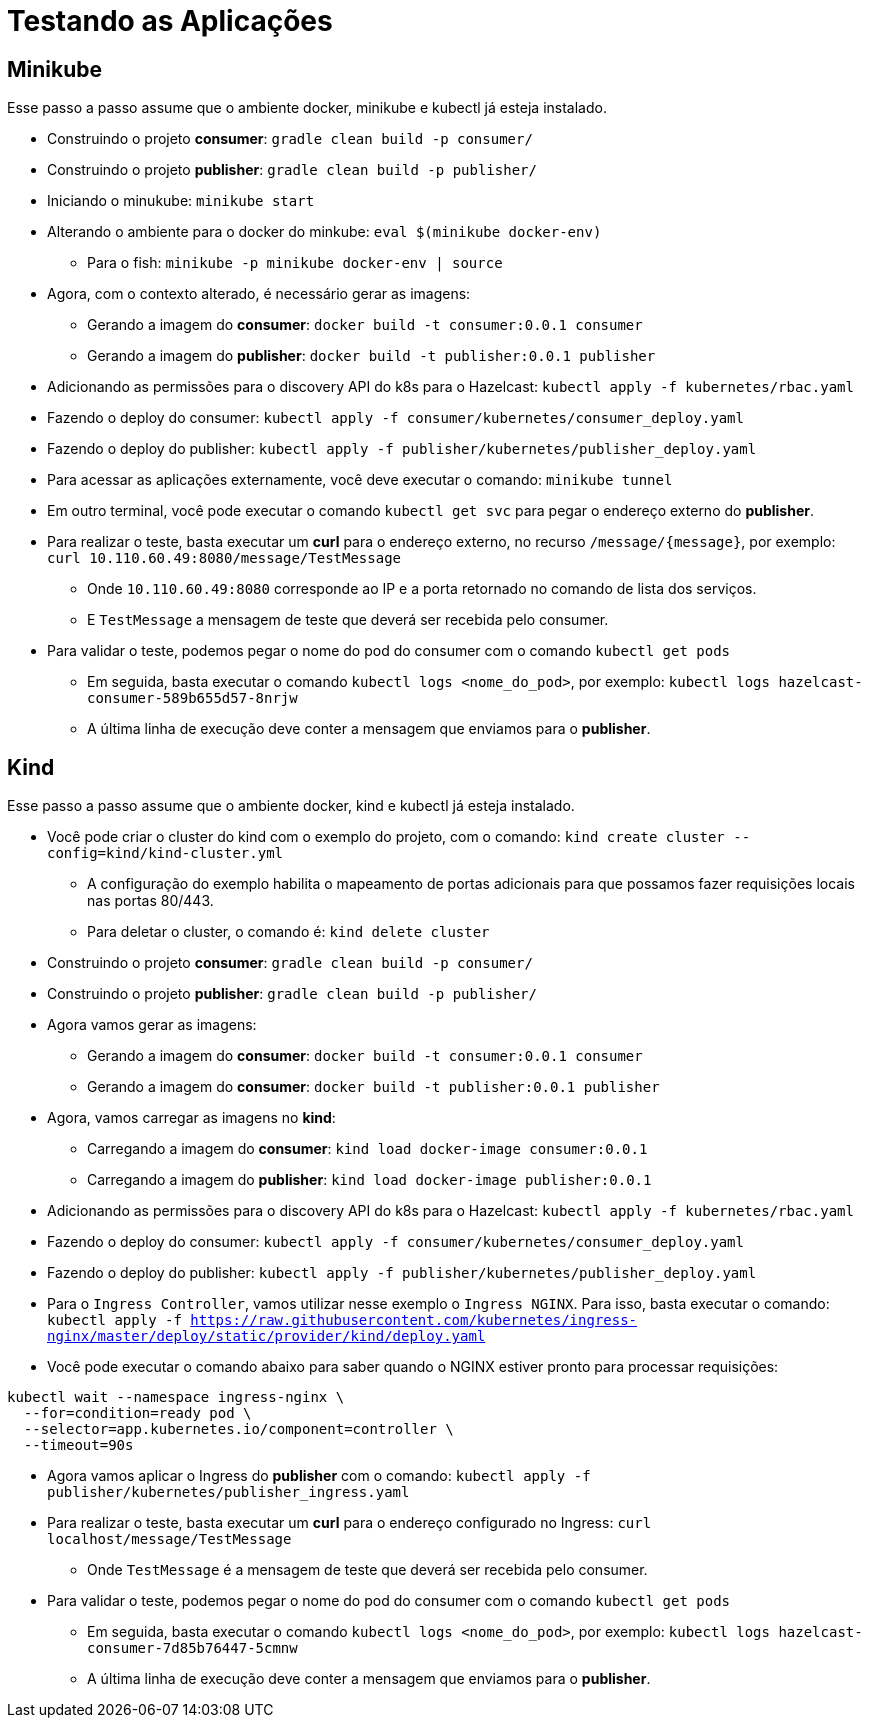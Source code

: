 = Testando as Aplicações

== Minikube

Esse passo a passo assume que o ambiente docker, minikube e kubectl já esteja instalado.

* Construindo o projeto *consumer*: `gradle clean build -p consumer/`
* Construindo o projeto *publisher*: `gradle clean build -p publisher/`
* Iniciando o minukube: `minikube start`
* Alterando o ambiente para o docker do minkube: `eval $(minikube docker-env)`
** Para o fish: `minikube -p minikube docker-env | source`
* Agora, com o contexto alterado, é necessário gerar as imagens:
** Gerando a imagem do *consumer*: `docker build -t consumer:0.0.1 consumer`
** Gerando a imagem do *publisher*: `docker build -t publisher:0.0.1 publisher`
* Adicionando as permissões para o discovery API do k8s para o Hazelcast: `kubectl apply -f kubernetes/rbac.yaml`
* Fazendo o deploy do consumer: `kubectl apply -f consumer/kubernetes/consumer_deploy.yaml`
* Fazendo o deploy do publisher: `kubectl apply -f publisher/kubernetes/publisher_deploy.yaml`
* Para acessar as aplicações externamente, você deve executar o comando: `minikube tunnel`
* Em outro terminal, você pode executar o comando `kubectl get svc` para pegar o endereço externo do *publisher*.
* Para realizar o teste, basta executar um *curl* para o endereço externo, no recurso `/message/{message}`, por exemplo: `curl 10.110.60.49:8080/message/TestMessage`
** Onde `10.110.60.49:8080` corresponde ao IP e a porta retornado no comando de lista dos serviços.
** E `TestMessage` a mensagem de teste que deverá ser recebida pelo consumer.
* Para validar o teste, podemos pegar o nome do pod do consumer com o comando `kubectl get pods`
** Em seguida, basta executar o comando `kubectl logs <nome_do_pod>`, por exemplo: `kubectl logs hazelcast-consumer-589b655d57-8nrjw`
** A última linha de execução deve conter a mensagem que enviamos para o *publisher*.

== Kind

Esse passo a passo assume que o ambiente docker, kind e kubectl já esteja instalado.

* Você pode criar o cluster do kind com o exemplo do projeto, com o comando: `kind create cluster --config=kind/kind-cluster.yml`
** A configuração do exemplo habilita o mapeamento de portas adicionais para que possamos fazer requisições locais nas portas 80/443.
** Para deletar o cluster, o comando é: `kind delete cluster`
* Construindo o projeto *consumer*: `gradle clean build -p consumer/`
* Construindo o projeto *publisher*: `gradle clean build -p publisher/`
* Agora vamos gerar as imagens:
** Gerando a imagem do *consumer*: `docker build -t consumer:0.0.1 consumer`
** Gerando a imagem do *consumer*: `docker build -t publisher:0.0.1 publisher`
* Agora, vamos carregar as imagens no *kind*:
** Carregando a imagem do *consumer*: `kind load docker-image consumer:0.0.1`
** Carregando a imagem do *publisher*: `kind load docker-image publisher:0.0.1`
* Adicionando as permissões para o discovery API do k8s para o Hazelcast: `kubectl apply -f kubernetes/rbac.yaml`
* Fazendo o deploy do consumer: `kubectl apply -f consumer/kubernetes/consumer_deploy.yaml`
* Fazendo o deploy do publisher: `kubectl apply -f publisher/kubernetes/publisher_deploy.yaml`
* Para o `Ingress Controller`, vamos utilizar nesse exemplo o `Ingress NGINX`. Para isso, basta executar o comando: `kubectl apply -f https://raw.githubusercontent.com/kubernetes/ingress-nginx/master/deploy/static/provider/kind/deploy.yaml`
* Você pode executar o comando abaixo para saber quando o NGINX estiver pronto para processar requisições:

[source, shell]
----
kubectl wait --namespace ingress-nginx \
  --for=condition=ready pod \
  --selector=app.kubernetes.io/component=controller \
  --timeout=90s
----

* Agora vamos aplicar o Ingress do *publisher* com o comando: `kubectl apply -f publisher/kubernetes/publisher_ingress.yaml`
* Para realizar o teste, basta executar um *curl* para o endereço configurado no Ingress: `curl localhost/message/TestMessage`
** Onde `TestMessage` é a mensagem de teste que deverá ser recebida pelo consumer.
* Para validar o teste, podemos pegar o nome do pod do consumer com o comando `kubectl get pods`
** Em seguida, basta executar o comando `kubectl logs <nome_do_pod>`, por exemplo: `kubectl logs hazelcast-consumer-7d85b76447-5cmnw`
** A última linha de execução deve conter a mensagem que enviamos para o *publisher*.